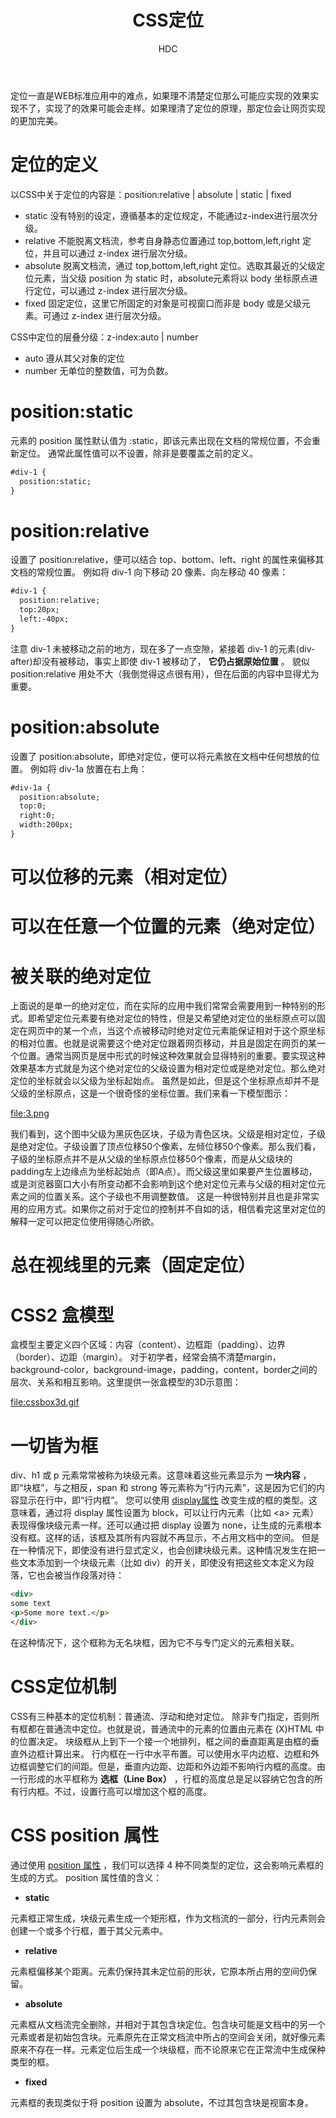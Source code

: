 #+TITLE: CSS定位
#+AUTHOR: HDC
#+EMAIL: pbe_sedm@126.com

定位一直是WEB标准应用中的难点，如果理不清楚定位那么可能应实现的效果实现不了，实现了的效果可能会走样。如果理清了定位的原理，那定位会让网页实现的更加完美。

* 定位的定义
以CSS中关于定位的内容是：position:relative | absolute | static | fixed
- static 没有特别的设定，遵循基本的定位规定，不能通过z-index进行层次分级。
- relative 不能脱离文档流，参考自身静态位置通过 top,bottom,left,right 定位，并且可以通过 z-index 进行层次分级。
- absolute 脱离文档流，通过 top,bottom,left,right 定位。选取其最近的父级定位元素，当父级 position 为 static 时，absolute元素将以 body 坐标原点进行定位，可以通过 z-index 进行层次分级。
- fixed 固定定位，这里它所固定的对象是可视窗口而非是 body 或是父级元素。可通过 z-index 进行层次分级。

CSS中定位的层叠分级：z-index:auto | number
- auto 遵从其父对象的定位
- number 无单位的整数值，可为负数。

* position:static
元素的 position 属性默认值为 :static，即该元素出现在文档的常规位置，不会重新定位。
通常此属性值可以不设置，除非是要覆盖之前的定义。
#+BEGIN_SRC html
#div-1 {
  position:static;
}
#+END_SRC

* position:relative
设置了 position:relative，便可以结合 top、bottom、left、right 的属性来偏移其文档的常规位置。
例如将 div-1 向下移动 20 像素、向左移动 40 像素：
#+BEGIN_SRC html
#div-1 {
  position:relative;
  top:20px;
  left:-40px;
}
#+END_SRC
注意 div-1 未被移动之前的地方，现在多了一点空隙，紧接着 div-1 的元素(div-after)却没有被移动，事实上即使 div-1 被移动了， *它仍占据原始位置* 。
貌似 position:relative 用处不大（我倒觉得这点很有用），但在后面的内容中显得尤为重要。

* position:absolute
设置了 position:absolute，即绝对定位，便可以将元素放在文档中任何想放的位置。
例如将 div-1a 放置在右上角：
#+BEGIN_SRC html
#div-1a {
  position:absolute;
  top:0;
  right:0;
  width:200px;
}
#+END_SRC

* 可以位移的元素（相对定位）

* 可以在任意一个位置的元素（绝对定位）

* 被关联的绝对定位
上面说的是单一的绝对定位，而在实际的应用中我们常常会需要用到一种特别的形式。即希望定位元素要有绝对定位的特性，但是又希望绝对定位的坐标原点可以固定在网页中的某一个点，当这个点被移动时绝对定位元素能保证相对于这个原坐标的相对位置。也就是说需要这个绝对定位跟着网页移动，并且是固定在网页的某一个位置。通常当网页是居中形式的时候这种效果就会显得特别的重要。要实现这种效果基本方式就是为这个绝对定位的父级设置为相对定位或是绝对定位。那么绝对定位的坐标就会以父级为坐标起始点。
虽然是如此，但是这个坐标原点却并不是父级的坐标原点，这是一个很奇怪的坐标位置。我们来看一下模型图示：

file:3.png

我们看到，这个图中父级为黑灰色区块，子级为青色区块。父级是相对定位，子级是绝对定位。子级设置了顶点位移50个像素，左倾位移50个像素。那么我们看，子级的坐标原点并不是从父级的坐标原点位移50个像素，而是从父级块的padding左上边缘点为坐标起始点（即A点）。而父级这里如果要产生位置移动，或是浏览器窗口大小有所变动都不会影响到这个绝对定位元素与父级的相对定位元素之间的位置关系。这个子级也不用调整数值。
这是一种很特别并且也是非常实用的应用方式。如果你之前对于定位的控制并不自如的话，相信看完这里对定位的解释一定可以把定位使用得随心所欲。

* 总在视线里的元素（固定定位）

* CSS2 盒模型
盒模型主要定义四个区域：内容（content）、边框距（padding）、边界（border）、边距（margin）。
对于初学者，经常会搞不清楚margin，background-color，background-image，padding，content，border之间的层次、关系和相互影响。这里提供一张盒模型的3D示意图：

file:cssbox3d.gif

* 一切皆为框
div、h1 或 p 元素常常被称为块级元素。这意味着这些元素显示为 *一块内容* ，即“块框”，与之相反，span 和 strong 等元素称为“行内元素”，这是因为它们的内容显示在行中，即“行内框”。
您可以使用 _display属性_ 改变生成的框的类型。这意味着，通过将 display 属性设置为 block，可以让行内元素（比如 <a> 元素）表现得像块级元素一样。还可以通过把 display 设置为 none，让生成的元素根本没有框。这样的话，该框及其所有内容就不再显示，不占用文档中的空间。
但是在一种情况下，即使没有进行显式定义，也会创建块级元素。这种情况发生在把一些文本添加到一个块级元素（比如 div）的开关，即使没有把这些文本定义为段落，它也会被当作段落对待：
#+BEGIN_SRC html
<div>
some text
<p>Some more text.</p>
</div>
#+END_SRC
在这种情况下，这个框称为无名块框，因为它不与专门定义的元素相关联。

* CSS定位机制
CSS有三种基本的定位机制：普通流、浮动和绝对定位。
除非专门指定，否则所有框都在普通流中定位。也就是说，普通流中的元素的位置由元素在 (X)HTML 中的位置决定。
块级框从上到下一个接一个地排列，框之间的垂直距离是由框的垂直外边框计算出来。
行内框在一行中水平布置。可以使用水平内边框、边框和外边框调整它们的间距。但是，垂直内边距、边距和外边距不影响行内框的高度。由一行形成的水平框称为 *选框（Line Box）* ，行框的高度总是足以容纳它包含的所有行内框。不过，设置行高可以增加这个框的高度。

* CSS position 属性
通过使用 _position 属性_ ，我们可以选择 4 种不同类型的定位，这会影响元素框的生成的方式。
position 属性值的含义：
- *static*
元素框正常生成，块级元素生成一个矩形框，作为文档流的一部分，行内元素则会创建一个或多个行框，置于其父元素中。
- *relative*
元素框偏移某个距离。元素仍保持其未定位前的形状，它原本所占用的空间仍保留。
- *absolute*
元素框从文档流完全删除，并相对于其包含块定位。包含块可能是文档中的另一个元素或者是初始包含块。元素原先在正常文档流中所占的空间会关闭，就好像元素原来不存在一样。元素定位后生成一个块级框，而不论原来它在正常流中生成保种类型的框。
- *fixed*
元素框的表现类似于将 position 设置为 absolute，不过其包含块是视窗本身。

